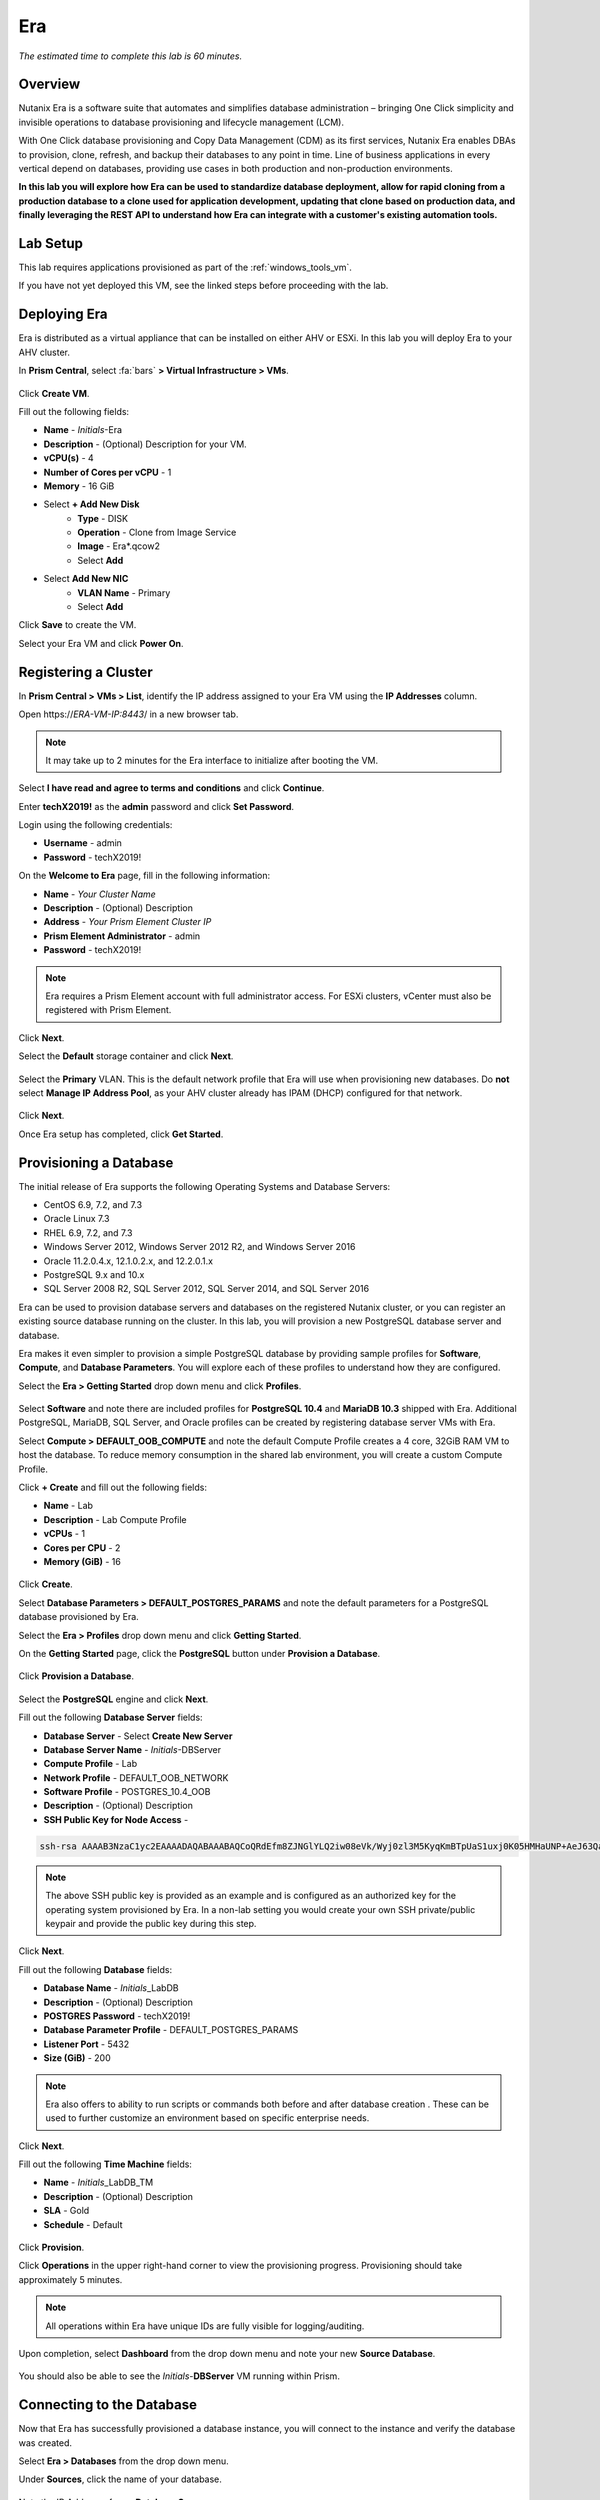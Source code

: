 .. _era:

---
Era
---

*The estimated time to complete this lab is 60 minutes.*

.. raw:: html

  <iframe width="640" height="360" src="https://www.youtube.com/embed/AbPMhTQ40Mw?rel=0&amp;showinfo=0" frameborder="0" allow="accelerometer; autoplay; encrypted-media; gyroscope; picture-in-picture" allowfullscreen></iframe>

Overview
++++++++

Nutanix Era is a software suite that automates and simplifies database administration – bringing One Click simplicity and invisible operations to database provisioning and lifecycle management (LCM).

With One Click database provisioning and Copy Data Management (CDM) as its first services, Nutanix Era enables DBAs to provision, clone, refresh, and backup their databases to any point in time. Line of business applications in every vertical depend on databases, providing use cases in both production and non-production environments.

**In this lab you will explore how Era can be used to standardize database deployment, allow for rapid cloning from a production database to a clone used for application development, updating that clone based on production data, and finally leveraging the REST API to understand how Era can integrate with a customer's existing automation tools.**

Lab Setup
+++++++++

This lab requires applications provisioned as part of the :ref:`windows_tools_vm`.

If you have not yet deployed this VM, see the linked steps before proceeding with the lab.

Deploying Era
+++++++++++++

Era is distributed as a virtual appliance that can be installed on either AHV or ESXi. In this lab you will deploy Era to your AHV cluster.

In **Prism Central**, select :fa:`bars` **> Virtual Infrastructure > VMs**.

.. figure:: images/2a.png

Click **Create VM**.

Fill out the following fields:

- **Name** - *Initials*-Era
- **Description** - (Optional) Description for your VM.
- **vCPU(s)** - 4
- **Number of Cores per vCPU** - 1
- **Memory** - 16 GiB

- Select **+ Add New Disk**
    - **Type** - DISK
    - **Operation** - Clone from Image Service
    - **Image** - Era\*.qcow2
    - Select **Add**

- Select **Add New NIC**
    - **VLAN Name** - Primary
    - Select **Add**

Click **Save** to create the VM.

Select your Era VM and click **Power On**.

Registering a Cluster
+++++++++++++++++++++

In **Prism Central > VMs > List**, identify the IP address assigned to your Era VM using the **IP Addresses** column.

Open \https://*ERA-VM-IP:8443*/ in a new browser tab.

.. note::

  It may take up to 2 minutes for the Era interface to initialize after booting the VM.

Select **I have read and agree to terms and conditions** and click **Continue**.

Enter **techX2019!** as the **admin** password and click **Set Password**.

Login using the following credentials:

- **Username** - admin
- **Password** - techX2019!

On the **Welcome to Era** page, fill in the following information:

- **Name** - *Your Cluster Name*
- **Description** - (Optional) Description
- **Address** - *Your Prism Element Cluster IP*
- **Prism Element Administrator** - admin
- **Password** - techX2019!

.. figure:: images/3b2.png

.. note::

  Era requires a Prism Element account with full administrator access. For ESXi clusters, vCenter must also be registered with Prism Element.

Click **Next**.

Select the **Default** storage container and click **Next**.

.. figure:: images/3c.png

Select the **Primary** VLAN. This is the default network profile that Era will use when provisioning new databases. Do **not** select **Manage IP Address Pool**, as your AHV cluster already has IPAM (DHCP) configured for that network.

.. figure:: images/3d.png

Click **Next**.

Once Era setup has completed, click **Get Started**.

.. figure:: images/3e2.png

Provisioning a Database
+++++++++++++++++++++++

The initial release of Era supports the following Operating Systems and Database Servers:

- CentOS 6.9, 7.2, and 7.3
- Oracle Linux 7.3
- RHEL 6.9, 7.2, and 7.3
- Windows Server 2012, Windows Server 2012 R2, and Windows Server 2016
- Oracle 11.2.0.4.x, 12.1.0.2.x, and 12.2.0.1.x
- PostgreSQL 9.x and 10.x
- SQL Server 2008 R2, SQL Server 2012, SQL Server 2014, and SQL Server 2016

Era can be used to provision database servers and databases on the registered Nutanix cluster, or you can register an existing source database running on the cluster. In this lab, you will provision a new PostgreSQL database server and database.

Era makes it even simpler to provision a simple PostgreSQL database by providing sample profiles for **Software**, **Compute**, and **Database Parameters**. You will explore each of these profiles to understand how they are configured.

Select the **Era > Getting Started** drop down menu and click **Profiles**.

.. figure:: images/3g.png

Select **Software** and note there are included profiles for **PostgreSQL 10.4** and **MariaDB 10.3** shipped with Era. Additional PostgreSQL, MariaDB, SQL Server, and Oracle profiles can be created by registering database server VMs with Era.

Select **Compute > DEFAULT_OOB_COMPUTE** and note the default Compute Profile creates a 4 core, 32GiB RAM VM to host the database. To reduce memory consumption in the shared lab environment, you will create a custom Compute Profile.

Click **+ Create** and fill out the following fields:

- **Name** - Lab
- **Description** - Lab Compute Profile
- **vCPUs** - 1
- **Cores per CPU** - 2
- **Memory (GiB)** - 16

.. figure:: images/3f2.png

Click **Create**.

Select **Database Parameters > DEFAULT_POSTGRES_PARAMS** and note the default parameters for a PostgreSQL database provisioned by Era.

Select the **Era > Profiles** drop down menu and click **Getting Started**.

On the **Getting Started** page, click the **PostgreSQL** button under **Provision a Database**.

.. figure:: images/4b2.png

Click **Provision a Database**.

.. figure:: images/4c.png

Select the **PostgreSQL** engine and click **Next**.

Fill out the following **Database Server** fields:

- **Database Server** - Select **Create New Server**
- **Database Server Name** - *Initials*-DBServer
- **Compute Profile** - Lab
- **Network Profile** - DEFAULT_OOB_NETWORK
- **Software Profile** - POSTGRES_10.4_OOB
- **Description** - (Optional) Description
- **SSH Public Key for Node Access** -

.. code-block:: text

  ssh-rsa AAAAB3NzaC1yc2EAAAADAQABAAABAQCoQRdEfm8ZJNGlYLQ2iw08eVk/Wyj0zl3M5KyqKmBTpUaS1uxj0K05HMHaUNP+AeJ63Qa2hI1RJHBJOnV7Dx28/yN7ymQpvO1jWejv/AT/yasC9ayiIT1rCrpHvEDXH9ee0NZ3Dtv91R+8kDEQaUfJLYa5X97+jPMVFC7fWK5PqZRzx+N0bh1izSf8PW0snk3t13DYovHFtlTpzVaYRec/XfgHF9j0032vQDK3svfQqCVzT02NXeEyksLbRfGJwl3UsA1ujQdPgalil0RyyWzCMIabVofz+Czq4zFDFjX+ZPQKZr94/h/6RMBRyWFY5CsUVvw8f+Rq6kW+VTYMvvkv

.. note::

  The above SSH public key is provided as an example and is configured as an authorized key for the operating system provisioned by Era. In a non-lab setting you would create your own SSH private/public keypair and provide the public key during this step.

.. figure:: images/4d2.png

Click **Next**.

Fill out the following **Database** fields:

- **Database Name** - *Initials*\_LabDB
- **Description** - (Optional) Description
- **POSTGRES Password** - techX2019!
- **Database Parameter Profile** - DEFAULT_POSTGRES_PARAMS
- **Listener Port** - 5432
- **Size (GiB)** - 200

.. note::

  Era also offers to ability to run scripts or commands both before and after database creation . These can be used to further customize an environment based on specific enterprise needs.

.. figure:: images/4e2.png

Click **Next**.

Fill out the following **Time Machine** fields:

- **Name** - *Initials*\_LabDB_TM
- **Description** - (Optional) Description
- **SLA** - Gold
- **Schedule** - Default

.. figure:: images/4f2.png

Click **Provision**.

Click **Operations** in the upper right-hand corner to view the provisioning progress. Provisioning should take approximately 5 minutes.

.. note::

  All operations within Era have unique IDs are fully visible for logging/auditing.

.. figure:: images/4g2.png

Upon completion, select **Dashboard** from the drop down menu and note your new **Source Database**.

.. figure:: images/4i2.png

You should also be able to see the *Initials*-**DBServer** VM running within Prism.

Connecting to the Database
++++++++++++++++++++++++++

Now that Era has successfully provisioned a database instance, you will connect to the instance and verify the database was created.

Select **Era > Databases** from the drop down menu.

Under **Sources**, click the name of your database.

.. figure:: images/5a2.png

Note the IP Address of your **Database Server**.

.. figure:: images/5b.png

Using *Initials*\ **-Windows-ToolsVM**, open **pgAdmin**.

.. note::

  If installed, you can also use a local instance of pgAdmin. The Tools VM is provided to ensure a consistent experience.

Under **Browser**, right-click **Servers** and select **Create > Server...**.

.. figure:: images/5c.png

On the **General** tab, provide your database server name (e.g. *Initials*-**DBServer**).

On the **Connection** tab, fill out the following fields:

- **Hostname/IP Address** - *Initials*-DBServer IP Address
- **Port** - 5432
- **Maintenance Database** - postgres
- **Username** - postgres
- **Password** - techX2019!

.. figure:: images/5d2.png

Expand *Initials*\ **-DBServer > Databases** and note an empty database has been created by Era.

.. figure:: images/5h2.png

..  Now you will create a table to store data regarding Names and Ages.

  Expand *Initials*\_**labdb** **> Schemas > public**. Right-click on **Tables** and select **Create > Table**.

  .. figure:: images/5e.png

  On the **General** tab, enter **table1** as the **Name**.

  On the **Columns** tab, click **+** and fill out the following fields:

  - **Name** - Id
  - **Data type** - integer
  - **Primary key?** - Yes

  Click **+** and fill out the following fields:

  - **Name** - Name
  - **Data type** - text
  - **Primary key?** - No

  Click **+** and fill out the following fields:

  - **Name** - Age
  - **Data type** - integer
  - **Primary key?** - No

  .. figure:: images/5f.png

  Click **Save**.

  Using your **Tools VM**, open the following link to download a .CSV file containing data for your database table: http://ntnx.tips/EraTableData

  Using **pgAdmin**, right-click **table1** and select **Import/Export**.

  Toggle the **Import/Export** button to **Import** and fill out the following fields:

  - **Filename** - C:\\Users\\Nutanix\\Downloads\\table1data.csv
  - **Format** - csv

  .. figure:: images/5g.png

  Click **OK**.

  You can view the imported data by right-clicking **table1** and selecting **View/Edit Data > All Rows**.

Cloning Your PostgreSQL Source
++++++++++++++++++++++++++++++

Now that you have created a source database, you can easily clone it using Era Time Machine. Database clones are helpful for development and testing purposes, allowing non-production environments to utilize product data without impacting production operations. Era clones utilize Nutanix-native copy-on-write cloning technology, allowing for zero-byte database clones. This space efficiency can significantly lower storage costs for environments supporting large numbers of database clones.

In **Era > Time Machines**, select the Time Machine instance for your source database.

.. figure:: images/16a2.png

Click **Snapshot** and enter **First** as the **Snapshot Name**.

.. figure:: images/17a.png

Click **Create**.

You can monitor the **Create Snapshot** job in **Era > Operations**.

.. figure:: images/18a2.png

After the snapshot job completes, select the Time Machine instance for your source database in **Era > Time Machines** and click **Clone Database**.

On the **Time** tab, select **Snapshot > First**.

.. note::

  Without creating manual snapshots, Era also offers the ability to clone a database based on **Point in Time** increments including Continuous (Every Second), Daily, Weekly, Monthly, or Quarterly. Availability is controlled by the SLA of the source.

.. figure:: images/19a2.png

Click **Next**.

On the **Database Server** tab, fill out the following fields:

- **Database Server** - Create New Server
- **VM Name** - *Initials*-DBServer-Clone
- **Compute Profile** - Lab
- **Network Profile** - DEFAULT_OOB_NETWORK
- **SSH Public Key** -

.. code-block:: text

  ssh-rsa AAAAB3NzaC1yc2EAAAADAQABAAABAQCoQRdEfm8ZJNGlYLQ2iw08eVk/Wyj0zl3M5KyqKmBTpUaS1uxj0K05HMHaUNP+AeJ63Qa2hI1RJHBJOnV7Dx28/yN7ymQpvO1jWejv/AT/yasC9ayiIT1rCrpHvEDXH9ee0NZ3Dtv91R+8kDEQaUfJLYa5X97+jPMVFC7fWK5PqZRzx+N0bh1izSf8PW0snk3t13DYovHFtlTpzVaYRec/XfgHF9j0032vQDK3svfQqCVzT02NXeEyksLbRfGJwl3UsA1ujQdPgalil0RyyWzCMIabVofz+Czq4zFDFjX+ZPQKZr94/h/6RMBRyWFY5CsUVvw8f+Rq6kW+VTYMvvkv

.. figure:: images/20a2.png

Click **Next**.

On the **Database Server** tab, fill out the following fields:

- **Name** - *Initials*\_LabDB_Clone
- **Description** - (Optional) Description
- **Password** - techX2019!
- **Database Parameter Profile** - DEFAULT_POSTGRES_PARAMS

.. figure:: images/21a2.png

Click **Clone**.

The cloning process will take approximately the same amount of time as provisioning the original database and can be monitored in **Era > Operations**.

While waiting for the clone to complete, explore **Era > SLAs** to understand the differences between standard SLAs offered by Era, or create your own custom SLA.

.. figure:: images/21b.png

Following the completion of the clone operation, you can connect to the clone instance as described in the previous section, `Connecting to the Database`_.

.. figure:: images/23a2.png

The newly provisioned clone is now ready to be used.

Refreshing A Cloned Database
++++++++++++++++++++++++++++

The ability to easily refresh a cloned database using new data from the source database improves development, test, and other use cases by ensuring they have access to new and relevant data. In this section you will add a new table for storing data to your source database, and refresh the existing clone.

In **pgAdmin**, select your source database (**NOT** the cloned database), and from the menu bar click **Tools > Query Tool**.

Start pgAdmin, select your source database instance, go to the **Tools** menu and select **Query Tool**.

.. figure:: images/25a2.png

From the **Query Tool**, type the following SQL command into the editor:

.. code-block:: postgresql
  :name: products-table-sql

  CREATE TABLE products (
  product_no integer,
  name text,
  price numeric
  );

Click :fa:`bolt` **Execute/Refresh**.

.. figure:: images/26a.png

Verify the creation of the table under **Schemas > Public > Tables > products**.

.. note::

  You may need to refresh **Tables** for the newly created table to appear.

.. figure:: images/27a2.png

Previously you created a manual snapshot on which to base your cloned database, for the refresh you will leverage the **Point in Time** capability of Era.

The default schedule for **Log Catch Up**, configured when provisioning the source database, is every 30 minutes. Based on this schedule, you should expect to be able to refresh the database based on updates older than 30 minutes with no further action required.

In this case, you just created the **products** table in your source database, so a manual execution of **Log Catch Up** would be required to copy transactional logs to Era from your source database.

In **Era > Time Machines**, select the Time Machine instance for your source database and click **Log Catch Up > Yes**.

.. figure:: images/27c.png

Once the **Log Catchup** job completes, in **Era > Databases > Clones**, select the clone of your source database and click **Refresh**.

.. figure:: images/27b2.png

Refreshing to the latest available **Point in Time** is selected by default. Click **Refresh**.

.. figure:: images/27d.png

Observe the steps taken by Era to refresh the cloned database in **Operations**.

.. figure:: images/27e.png

Once the **Refresh Clone** job is complete, refresh the **Tables** view of your clone database in **pgAdmin** and confirm the **products** table is now present.

.. figure:: images/28a2.png

In just a couple of clicks and minutes you were able to update your cloned database using the latest available production data. This same approach could be leveraged to recover absent data from a database by provisioning a clone based on a previous snapshot or point in time.

Return to the **Dashboard** and review the critical information Era provides to administrators, including storage savings, clone aging, tasks, and alerts.

.. figure:: images/28b2.png

Using the Era REST API Explorer
+++++++++++++++++++++++++++++++

Era features an "API first" architecture and provides a fully documented REST API to allow for automation and orchestration of its functions through external tools. Similar to Prism, Era also provides a Rest API Explorer to easily discover and test API functions.

From the menu bar, select **Admin > REST API Explorer** from the top right.

.. figure:: images/29.png

Expand the different categories to view the available operations, including registering Nutanix clusters, registering and provisioning databases, cloning and refreshing databases, updating profiles and SLAs, and getting operation and alert information.

As a simple test, expand **Databases > GET /databases**. This function returns JSON containing details regarding all registered and provisioned databases and requires no additional parameters.

Click **Try it out > Execute**.

.. figure:: images/30.png

You should receive a JSON response body similar to the image below.

.. figure:: images/32.png

This API can be used to create powerful workflows using tools like Nutanix Calm, ServiceNow, Ansible, or others. As an example you could provision a Calm blueprint containing the web tier of an application and use a Calm eScript to invoke Era to clone an existing database and return the IP of the newly provisioned database to Calm.

Takeaways
+++++++++

What are the key things you should know about **Nutanix Era**?

- Era supports Oracle, SQL Server, PostgreSQL, and MariaDB.

- Era supports One Click operations for registering, provisioning, cloning and refreshing supported databases.

- Era enables the same type of simplicity and operating efficiency that you would expect from a public cloud while allowing DBAs to maintain control.

- Era automates complex database operations – slashing both DBA time and the cost of managing databases with traditional technologies and saving immensely on enterprise OpEx.

- Era enables database admins to standardize their database deployments across database engines and automatically incorporate database best practices.

- Era enable DBAs to clone their environments to the latest application-consistent transaction.

- Era provides a REST API to allow for integration with other orchestration and automation tools.

- Era can easily be demoed using the http://demo.nutanix.com environment.

Cleanup
+++++++

.. raw:: html

  <strong><font color="red">Once your lab completion has been validated, PLEASE do your part to remove any unneeded VMs to ensure resources are available for all users on your shared cluster.</font></strong>

**IF** you **DO NOT** intend on completing either the :ref:`cloud_native_lab` or :ref:`calm_win` labs, **THEN** you should delete the *Initials*-**Era**, *Initials*-**DBServer**, and *Initials*-**DBServer-Clone** VMs deployed as part of this exercise.

**IF** you **DO** intend on completing either the :ref:`cloud_native_lab` or :ref:`calm_win` labs, **THEN** you should only delete the *Initials*-**DBServer** and *Initials*-**DBServer-Clone** VMs deployed as part of this exercise. Both VMs should be removed via the Era web interface but will still need to be powered off and deleted through Prism.


Getting Connected
+++++++++++++++++

Have a question about **Nutanix Era**? Please reach out to the resources below:

+---------------------------------------------------------------------------------------------------+
|  Era Product Contacts                                                                             |
+============================================+======================================================+
|  Slack Channel                             |  #era                                                |
+--------------------------------------------+------------------------------------------------------+
|  Product Manager                           |  Jeremy Launier, jeremy.launier@nutanix.com          |
+--------------------------------------------+------------------------------------------------------+
|  Product Marketing Manager                 |  Maryam Sanglaji, maryam.sanglaji@nutanix.com        |
+--------------------------------------------+------------------------------------------------------+
|  Technical Marketing Engineer              |  Mike McGhee, michael.mcghee@nutanix.com             |
+--------------------------------------------+------------------------------------------------------+
|  Engineering                               |                                                      |
+--------------------------------------------+------------------------------------------------------+
|  Solutions Architect Americas - Era        |  Murali Sriram, murali.sriram@nutanix.com            |
+--------------------------------------------+------------------------------------------------------+
|  Solutions Architect Americas - Oracle/Era |  Mandar Surkund, mandar.surkund@nutanix.com          |
+--------------------------------------------+------------------------------------------------------+
|  Solutions Architect Americas - SQL/Era    |  Mike Matthews, mike.matthews@nutanix.com            |
+--------------------------------------------+------------------------------------------------------+
|  Solutions Architect APAC - Oracle/Era     |  Kim Hock Cheok, kimhock.cheok@nutanix.com           |
+--------------------------------------------+------------------------------------------------------+
|  Solutions Architect APAC - Oracle/Era     |  Predee Kajonpai, predee.kajonpa@nutanix.com         |
+--------------------------------------------+------------------------------------------------------+
|  Solutions Architect EMEA - Oracle/Era     |  Olivier Parcollet, olivier.parcollet@nutanix.com    |
+--------------------------------------------+------------------------------------------------------+
|  Solutions Architect EMEA - Oracle/Era     |  Karsten Zimmermann, karsten.zimmermann@nutanix.com  |
+--------------------------------------------+------------------------------------------------------+
